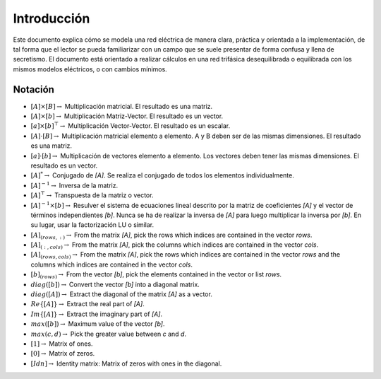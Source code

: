 Introducción
====================

Este documento explica cómo se modela una red eléctrica de manera clara, práctica y orientada a la implementación,
de tal forma que el lector se pueda familiarizar con un campo que se suele presentar de forma confusa y llena de
secretismo. El documento está orientado a realizar cálculos en una red trifásica desequilibrada o equilibrada con los
mismos modelos eléctricos, o con cambios mínimos.


Notación
---------------

- :math:`[A] \times [B] \rightarrow` Multiplicación matricial. El resultado es una matriz.
	
- :math:`[A] \times [b] \rightarrow` Multiplicación Matriz-Vector. El resultado es un vector.
	
- :math:`[a] \times [b]^\top \rightarrow` Multiplicación Vector-Vector. El resultado es un escalar.
	
- :math:`[A] \cdot [B] \rightarrow` Multiplicación matricial elemento a elemento.
  A y B deben ser de las mismas dimensiones. El resultado es una matriz.
	
- :math:`[a] \cdot [b] \rightarrow` Multiplicación de vectores elemento a elemento.
  Los vectores deben tener las mismas dimensiones. El resultado es un vector.
	
- :math:`[A]^{*}\rightarrow` Conjugado de `[A]`. Se realiza el conjugado de todos los elementos individualmente.
	
- :math:`[A]^{-1}\rightarrow` Inversa de la matriz.
	
- :math:`[A]^{\top}\rightarrow` Transpuesta de la matriz o vector.
	
- :math:`[A]^{-1} \times [b] \rightarrow` Resulver el sistema de ecuaciones lineal descrito por la matriz de
  coeficientes `[A]` y el vector de términos independientes `[b]`. Nunca se ha de realizar la inversa de `[A]`
  para luego multiplicar la inversa por `[b]`. En su lugar, usar la factorización LU o similar.
	
- :math:`[A]_{(rows, :)} \rightarrow` From the matrix `[A]`, pick the rows which indices are contained in the vector `rows`.

- :math:`[A]_{(:, cols)} \rightarrow` From the matrix `[A]`, pick the columns which indices are contained in the vector  `cols`.
	
- :math:`[A]_{(rows, cols)} \rightarrow` From the matrix `[A]`, pick the rows which indices are contained in the vector  `rows` and the columns which indices are contained in the vector  `cols`.
	
- :math:`[b]_{(rows)} \rightarrow` From the vector `[b]`, pick the elements contained in the vector or list `rows`.
	
- :math:`diag([b]) \rightarrow` Convert the vector `[b]` into a diagonal matrix.

- :math:`diag([A]) \rightarrow` Extract the diagonal of the matrix `[A]` as a vector.
	
- :math:`Re\{ [A] \} \rightarrow` Extract the real part of `[A]`.
	
- :math:`Im \{ [A] \} \rightarrow` Extract the imaginary part of `[A]`.
	
- :math:`max([b]) \rightarrow` Maximum value of the vector `[b]`.
	
- :math:`max(c, d) \rightarrow` Pick the greater value between `c` and `d`.
	
- :math:`[1]  \rightarrow` Matrix of ones.

- :math:`[0]  \rightarrow` Matrix of zeros.
	
- :math:`[Idn]  \rightarrow` Identity matrix: Matrix of zeros with ones in the diagonal.